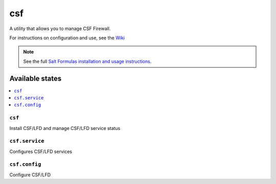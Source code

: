 ===
csf
===

A utility that allows you to manage CSF Firewall.

For instructions on configuration and use, see the `Wiki <https://github.com/ALinuxNinja/salt-csf/wiki>`_

.. note::

    See the full `Salt Formulas installation and usage instructions
    <http://docs.saltstack.com/en/latest/topics/development/conventions/formulas.html>`_.

Available states
================

.. contents::
    :local:

``csf``
-------

Install CSF/LFD and manage CSF/LFD service status

``csf.service``
---------------

Configures CSF/LFD services

``csf.config``
--------------

Configure CSF/LFD

